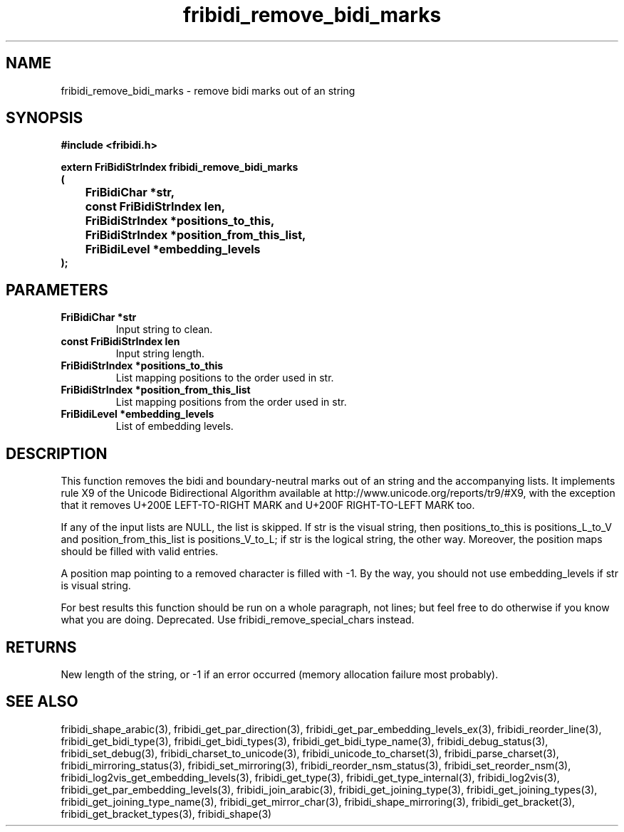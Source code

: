 .\" WARNING! THIS FILE WAS GENERATED AUTOMATICALLY BY c2man!
.\" DO NOT EDIT! CHANGES MADE TO THIS FILE WILL BE LOST!
.TH "fribidi_remove_bidi_marks" 3 "19 February 2018" "c2man fribidi-deprecated.h" "Programmer's Manual"
.SH "NAME"
fribidi_remove_bidi_marks \- remove bidi marks out of an string
.SH "SYNOPSIS"
.ft B
#include <fribidi.h>
.sp
extern FriBidiStrIndex fribidi_remove_bidi_marks
.br
(
.br
	FriBidiChar *str,
.br
	const FriBidiStrIndex len,
.br
	FriBidiStrIndex *positions_to_this,
.br
	FriBidiStrIndex *position_from_this_list,
.br
	FriBidiLevel *embedding_levels
.br
);
.ft R
.SH "PARAMETERS"
.TP
.B "FriBidiChar *str"
Input string to clean.
.TP
.B "const FriBidiStrIndex len"
Input string length.
.TP
.B "FriBidiStrIndex *positions_to_this"
List mapping positions to the
order used in str.
.TP
.B "FriBidiStrIndex *position_from_this_list"
List mapping positions from the
order used in str.
.TP
.B "FriBidiLevel *embedding_levels"
List of embedding levels.
.SH "DESCRIPTION"
This function removes the bidi and boundary-neutral marks out of an string
and the accompanying lists.  It implements rule X9 of the Unicode
Bidirectional Algorithm available at
http://www.unicode.org/reports/tr9/#X9, with the exception that it removes
U+200E LEFT-TO-RIGHT MARK and U+200F RIGHT-TO-LEFT MARK too.

If any of the input lists are NULL, the list is skipped.  If str is the
visual string, then positions_to_this is  positions_L_to_V and
position_from_this_list is positions_V_to_L;  if str is the logical
string, the other way. Moreover, the position maps should be filled with
valid entries.

A position map pointing to a removed character is filled with \(hy1. By the
way, you should not use embedding_levels if str is visual string.

For best results this function should be run on a whole paragraph, not
lines; but feel free to do otherwise if you know what you are doing.
Deprecated.  Use fribidi_remove_special_chars instead.
.SH "RETURNS"
New length of the string, or \(hy1 if an error occurred (memory
allocation failure most probably).
.SH "SEE ALSO"
fribidi_shape_arabic(3),
fribidi_get_par_direction(3),
fribidi_get_par_embedding_levels_ex(3),
fribidi_reorder_line(3),
fribidi_get_bidi_type(3),
fribidi_get_bidi_types(3),
fribidi_get_bidi_type_name(3),
fribidi_debug_status(3),
fribidi_set_debug(3),
fribidi_charset_to_unicode(3),
fribidi_unicode_to_charset(3),
fribidi_parse_charset(3),
fribidi_mirroring_status(3),
fribidi_set_mirroring(3),
fribidi_reorder_nsm_status(3),
fribidi_set_reorder_nsm(3),
fribidi_log2vis_get_embedding_levels(3),
fribidi_get_type(3),
fribidi_get_type_internal(3),
fribidi_log2vis(3),
fribidi_get_par_embedding_levels(3),
fribidi_join_arabic(3),
fribidi_get_joining_type(3),
fribidi_get_joining_types(3),
fribidi_get_joining_type_name(3),
fribidi_get_mirror_char(3),
fribidi_shape_mirroring(3),
fribidi_get_bracket(3),
fribidi_get_bracket_types(3),
fribidi_shape(3)
